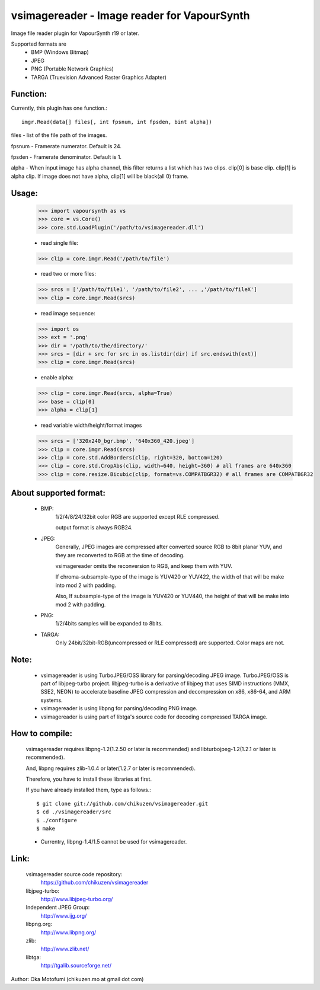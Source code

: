 ================================================
vsimagereader - Image reader for VapourSynth
================================================

Image file reader plugin for VapourSynth r19 or later.

Supported formats are
    - BMP (Windows Bitmap)
    - JPEG
    - PNG (Portable Network Graphics)
    - TARGA (Truevision Advanced Raster Graphics Adapter)

Function:
---------
Currently, this plugin has one function.::

    imgr.Read(data[] files[, int fpsnum, int fpsden, bint alpha])

files - list of the file path of the images.

fpsnum - Framerate numerator. Default is 24.

fpsden - Framerate denominator. Default is 1.

alpha - When input image has alpha channel, this filter returns a list which has two clips. clip[0] is base clip. clip[1] is alpha clip. If image does not have alpha, clip[1] will be black(all 0) frame.

Usage:
------
    >>> import vapoursynth as vs
    >>> core = vs.Core()
    >>> core.std.LoadPlugin('/path/to/vsimagereader.dll')

    - read single file:
    >>> clip = core.imgr.Read('/path/to/file')

    - read two or more files:
    >>> srcs = ['/path/to/file1', '/path/to/file2', ... ,'/path/to/fileX']
    >>> clip = core.imgr.Read(srcs)

    - read image sequence:
    >>> import os
    >>> ext = '.png'
    >>> dir = '/path/to/the/directory/'
    >>> srcs = [dir + src for src in os.listdir(dir) if src.endswith(ext)]
    >>> clip = core.imgr.Read(srcs)

    - enable alpha:
    >>> clip = core.imgr.Read(srcs, alpha=True)
    >>> base = clip[0]
    >>> alpha = clip[1]

    - read variable width/height/format images
    >>> srcs = ['320x240_bgr.bmp', '640x360_420.jpeg']
    >>> clip = core.imgr.Read(srcs)
    >>> clip = core.std.AddBorders(clip, right=320, bottom=120)
    >>> clip = core.std.CropAbs(clip, width=640, height=360) # all frames are 640x360
    >>> clip = core.resize.Bicubic(clip, format=vs.COMPATBGR32) # all frames are COMPATBGR32

About supported format:
-----------------------

    - BMP:
        1/2/4/8/24/32bit color RGB are supported except RLE compressed.

        output format is always RGB24.

    - JPEG:
        Generally, JPEG images are compressed after converted source RGB to 8bit planar YUV, and they are reconverted to RGB at the time of decoding.

        vsimagereader omits the reconversion to RGB, and keep them with YUV.

        If chroma-subsample-type of the image is YUV420 or YUV422, the width of that will be make into mod 2 with padding.

        Also, If subsample-type of the image is YUV420 or YUV440, the height of that will be make into mod 2 with padding.

    - PNG:
        1/2/4bits samples will be expanded to 8bits.

    - TARGA:
        Only 24bit/32bit-RGB(uncompressed or RLE compressed) are supported. Color maps are not.

Note:
-----
    - vsimagereader is using TurboJPEG/OSS library for parsing/decoding JPEG image.
      TurboJPEG/OSS is part of libjpeg-turbo project. libjpeg-turbo is a derivative of libjpeg that uses SIMD instructions (MMX, SSE2, NEON) to accelerate baseline JPEG compression and decompression on x86, x86-64, and ARM systems.
    - vsimagereader is using libpng for parsing/decoding PNG image.
    - vsimagereader is using part of libtga's source code for decoding compressed TARGA image.

How to compile:
---------------
    vsimagereader requires libpng-1.2(1.2.50 or later is recommended) and libturbojpeg-1.2(1.2.1 or later is recommended).

    And, libpng requires zlib-1.0.4 or later(1.2.7 or later is recommended).

    Therefore, you have to install these libraries at first.

    If you have already installed them, type as follows.::

    $ git clone git://github.com/chikuzen/vsimagereader.git
    $ cd ./vsimagereader/src
    $ ./configure
    $ make

    - Currentry, libpng-1.4/1.5 cannot be used for vsimagereader.

Link:
-----
    vsimagereader source code repository:
        https://github.com/chikuzen/vsimagereader

    libjpeg-turbo:
        http://www.libjpeg-turbo.org/

    Independent JPEG Group:
        http://www.ijg.org/

    libpng.org:
        http://www.libpng.org/

    zlib:
        http://www.zlib.net/

    libtga:
        http://tgalib.sourceforge.net/

Author: Oka Motofumi (chikuzen.mo at gmail dot com)
